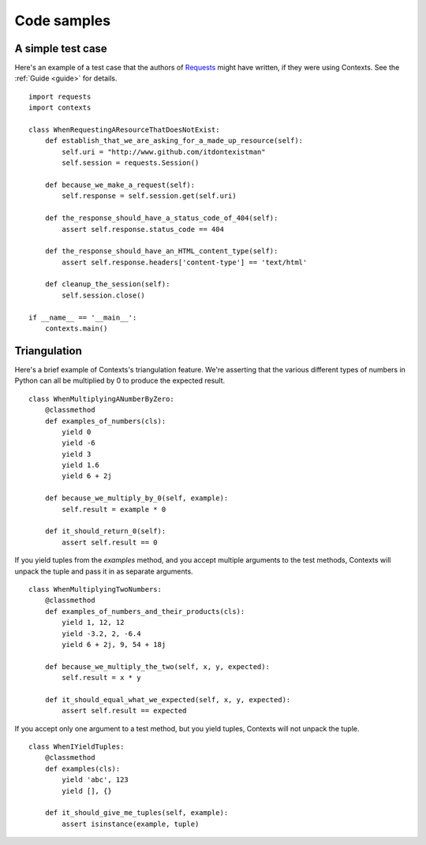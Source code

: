 Code samples
============

A simple test case
------------------
Here's an example of a test case that the authors of `Requests <https://github.com/kennethreitz/requests>`_
might have written, if they were using Contexts. See the :ref:`Guide <guide>` for details.

::

    import requests
    import contexts

    class WhenRequestingAResourceThatDoesNotExist:
        def establish_that_we_are_asking_for_a_made_up_resource(self):
            self.uri = "http://www.github.com/itdontexistman"
            self.session = requests.Session()

        def because_we_make_a_request(self):
            self.response = self.session.get(self.uri)

        def the_response_should_have_a_status_code_of_404(self):
            assert self.response.status_code == 404

        def the_response_should_have_an_HTML_content_type(self):
            assert self.response.headers['content-type'] == 'text/html'

        def cleanup_the_session(self):
            self.session.close()

    if __name__ == '__main__':
        contexts.main()


Triangulation
-------------
Here's a brief example of Contexts's triangulation feature. We're asserting that the
various different types of numbers in Python can all be multiplied by 0 to produce the expected result.

::

    class WhenMultiplyingANumberByZero:
        @classmethod
        def examples_of_numbers(cls):
            yield 0
            yield -6
            yield 3
            yield 1.6
            yield 6 + 2j

        def because_we_multiply_by_0(self, example):
            self.result = example * 0

        def it_should_return_0(self):
            assert self.result == 0


If you yield tuples from the `examples` method, and you accept multiple arguments to the test methods,
Contexts will unpack the tuple and pass it in as separate arguments.

::

    class WhenMultiplyingTwoNumbers:
        @classmethod
        def examples_of_numbers_and_their_products(cls):
            yield 1, 12, 12
            yield -3.2, 2, -6.4
            yield 6 + 2j, 9, 54 + 18j

        def because_we_multiply_the_two(self, x, y, expected):
            self.result = x * y

        def it_should_equal_what_we_expected(self, x, y, expected):
            assert self.result == expected


If you accept only one argument to a test method, but you yield tuples, Contexts will not unpack the tuple.

::

    class WhenIYieldTuples:
        @classmethod
        def examples(cls):
            yield 'abc', 123
            yield [], {}

        def it_should_give_me_tuples(self, example):
            assert isinstance(example, tuple)
